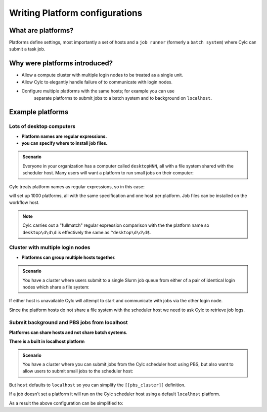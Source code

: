 
.. _AdminGuide.PlatformConfigs:

Writing Platform configurations
===============================

.. versionadded:: 8.0.0

.. seealso::

   - :ref:`Platforms Cylc 7 to 8 user upgrade guide <MajorChangesPlatforms>`.
   - :cylc:conf:`flow.cylc[runtime][<namespace>]platform`
   - :cylc:conf:`global.cylc[platforms]`

What are platforms?
-------------------

Platforms define settings, most importantly a set of hosts and a
``job runner`` (formerly a ``batch system``) where Cylc can submit a
task job.

Why were platforms introduced?
------------------------------

- Allow a compute cluster with multiple login nodes to be treated as a single
  unit.
- Allow Cylc to elegantly handle failure of to communicate with login nodes.
- Configure multiple platforms with the same hosts; for example you can use
   separate platforms to submit jobs to a batch system and to background on 
   ``localhost``.


Example platforms
-----------------

Lots of desktop computers
^^^^^^^^^^^^^^^^^^^^^^^^^

- **Platform names are regular expressions.**
- **you can specify where to install job files.**

.. admonition:: Scenario

   Everyone in your organization has a computer called ``desktopNNN``,
   all with a file system shared with the scheduler host. Many users
   will want a platform to run small jobs on their computer:

Cylc treats platform names as regular expressions, so in this case:

.. code-block:: cylc
   :caption: part of a ``global.cylc`` config file

   [platforms]
       [[desktop\d\d\d]]
           install target = localhost

will set up 1000 platforms, all with the same specification and one host per
platform. Job files can be installed on the workflow host.

.. note::

   Cylc carries out a "fullmatch" regular expression comparison with the
   the platform name so ``desktop\d\d\d`` is effectively the same as
   ``^desktop\d\d\d$``.

Cluster with multiple login nodes
^^^^^^^^^^^^^^^^^^^^^^^^^^^^^^^^^

- **Platforms can group multiple hosts together.**

.. admonition:: Scenario

   You have a cluster where users submit to a single Slurm job queue from
   either of a pair of identical login nodes which share a file system:

.. code-block:: cylc
   :caption: part of a ``global.cylc`` config file

   [platforms]
       [[spice_cluster]]
           hosts = login_node_1, login_node_2
           job runner = Slurm
           install target = login_node_1
           retrieve job logs = True

If either host is unavailable Cylc will attempt to start and communicate with
jobs via the other login node.

Since the platform hosts do not share a file system with the scheduler
host we need to ask Cylc to retrieve job logs.

Submit background and PBS jobs from localhost
^^^^^^^^^^^^^^^^^^^^^^^^^^^^^^^^^^^^^^^^^^^^^

**Platforms can share hosts and not share batch systems.**

**There is a built in localhost platform**

.. admonition:: Scenario

   You have a cluster where you can submit jobs from the Cylc scheduler host
   using PBS, but also want to allow users to submit small jobs to the
   scheduler host:

.. code-block:: cylc
   :caption: part of a ``global.cylc`` config file

   [platforms]
       [[pbs_cluster]]
           host = localhost
           job runner = pbs
           install target = localhost
       [[scheduler_host\d\d]]
           host = localhost
           job runner = background

But ``host`` defaults to ``localhost`` so you can simplify
the ``[[pbs_cluster]]`` definition.

If a job doesn't set a platform it will run on the Cylc scheduler host
using a default ``localhost`` platform.

As a result the above configuration can be simplified to:

.. code-block:: cylc
   :caption: part of a ``global.cylc`` config file

   [platforms]
       [[pbs_cluster]]
           job runner = pbs


.. TODO unindent this after you've got platforms from platform groups in
    Two similar clusters
    ^^^^^^^^^^^^^^^^^^^^

    **Platform groups allow users to ask for jobs to be run on any
    suitable computer.**

    .. admonition:: Scenario

    Your site has two mirrored clusters with seperate PBS queues and
    file systems. Users don't mind which cluster is used and just
    want to set ``flow.cylc[runtime][mytask]platform = supercomputer``:

    .. code-block:: cylc
    :caption: part of a ``global.cylc`` config file

    [platforms]
        [[clusterA]]
            hosts = login_node_A1, login_node_A2
            batch system = pbs
        [[clusterB]]
            hosts = login_node_B1, login_node_B2
            batch system = pbs
        [platform groups]
            [[supercomputer]]
            platforms = clusterA, clusterB

    .. note::

    Why not just have one platform with all 4 login nodes?

    Having hosts in a platform means that Cylc can communicate with
    jobs via any host at any time. Platform groups allow Cylc to
    pick a platform when the job is started, but Cylc will not then
    be able to communicate with that job via hosts on another
    platform in the group.

    Preferred and backup hosts and platforms
    ^^^^^^^^^^^^^^^^^^^^^^^^^^^^^^^^^^^^^^^^

    **You can set how hosts are selected from platforms.**
    **You can set how platforms are selected from groups.**

    .. admonition:: Scenario

    You have operational cluster and a research cluster.
    You want your operational workflow to run on one of the operational
    platforms. If it becomes unavailable you want Cylc to start running
    jobs on the research cluster.

    .. code-block:: cylc
    :caption: part of a ``global.cylc`` config file

    [platforms]
        [[operational]]
            hosts = login_node_A1, login_node_A2
            batch system = pbs
            [[selection]]
                method = random  # the default anyway
        [[research]]
            hosts = primary, seconday, emergency
            batch system = pbs
            [[selection]]
                method = definition order
        [platform groups]
            [[operational_work]]
            platforms = operational, research
            [[[selection]]]
                method = definition order

    .. note::

       Random is the default selection method.


